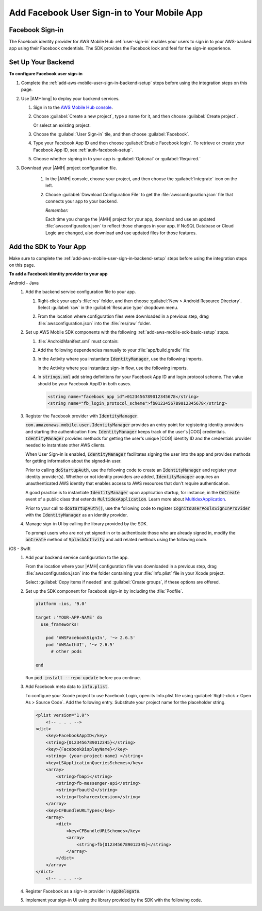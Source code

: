 .. _add-aws-mobile-user-sign-in-facebook:

############################################
Add Facebook User Sign-in to Your Mobile App
############################################


.. meta::
   :description: Integrating user sign-in


.. _facebook-config-overview:

Facebook Sign-in
================


The Facebook identity provider for AWS Mobile Hub :ref:`user-sign-in` enables your users to sign in to your
AWS-backed app using their Facebook credentials. The SDK provides the Facebook look and feel for the
sign-in experience.


.. _facebook-config:

Set Up Your Backend
===================

**To configure Facebook user sign-in**


#. Complete the :ref:`add-aws-mobile-user-sign-in-backend-setup` steps before using the
   integration steps on this page.

#. Use |AMHlong| to deploy your backend services.


   #. Sign in to the `AWS Mobile Hub console <https://console.aws.amazon.com/mobilehub>`_.

   #. Choose :guilabel:`Create a new project`, type a name for it, and then choose :guilabel:`Create
      project`.

      Or select an existing project.

   #. Choose the :guilabel:`User Sign-in` tile, and then choose :guilabel:`Facebook`.

   #. Type your Facebook App ID and then choose :guilabel:`Enable Facebook login`. To retrieve or
      create your Facebook App ID, see :ref:`auth-facebook-setup`.

      .. image:: images/add-aws-mobile-sdk-facebook.png
         :scale: 100
         :alt: Image of the Download Configuration Files button in the |AMH| console.

      .. only:: pdf

         .. image:: images/add-aws-mobile-sdk-facebook.png
            :scale: 50

      .. only:: kindle

         .. image:: images/add-aws-mobile-sdk-facebook.png
            :scale: 75

   #. Choose whether signing in to your app is :guilabel:`Optional` or :guilabel:`Required.`

#. Download your |AMH| project configuration file.

      #. In the |AMH| console, choose your project, and then choose the :guilabel:`Integrate` icon on the left.

      #. Choose :guilabel:`Download Configuration File` to get the :file:`awsconfiguration.json` file that connects your app to your backend.

         .. image:: images/add-aws-mobile-sdk-download-configuration-file.png
            :scale: 100 %
            :alt: Image of the Mobile Hub console when choosing Download Configuration File.

         *Remember:*

         Each time you change the |AMH| project for your app, download and use an updated :file:`awsconfiguration.json` to reflect those changes in your app. If NoSQL Database or Cloud Logic are changed, also download and use updated files for those features.

.. _facebook-app:

Add the SDK to Your App
=======================


Make sure to complete the :ref:`add-aws-mobile-user-sign-in-backend-setup` steps before
using the integration steps on this page.

**To add a Facebook identity provider to your app**

.. container:: option

   Android - Java
      #. Add the backend service configuration file to your app.


         #. Right-click your app's :file:`res` folder, and then choose :guilabel:`New > Android
            Resource Directory`. Select :guilabel:`raw` in the :guilabel:`Resource type` dropdown
            menu.

            .. image:: images/add-aws-mobile-sdk-android-studio-res-raw.png
               :scale: 100
               :alt: Image of selecting a Raw Android Resource Directory in Android Studio.

            .. only:: pdf

               .. image:: images/add-aws-mobile-sdk-android-studio-res-raw.png
                  :scale: 50

            .. only:: kindle

               .. image:: images/add-aws-mobile-sdk-android-studio-res-raw.png
                  :scale: 75

         #. From the location where configuration files were downloaded in a previous step, drag
            :file:`awsconfiguration.json` into the :file:`res/raw` folder.

      #. Set up AWS Mobile SDK components with the following
         :ref:`add-aws-mobile-sdk-basic-setup` steps.


         #. :file:`AndroidManifest.xml` must contain:

            .. code-block:: xml
               :emphasize-lines: 0

                <uses-permission android:name="android.permission.INTERNET" />
                <uses-permission android:name="android.permission.ACCESS_NETWORK_STATE" />
                <uses-permission android:name="android.permission.ACCESS_WIFI_STATE"

                <!-- . . . -->

                <activity
                    android:name="com.facebook.FacebookActivity"
                    android:exported="true">
                    <intent-filter>
                        <action android:name="android.intent.action.VIEW" />
                        <category android:name="android.intent.category.DEFAULT" />
                        <category android:name="android.intent.category.BROWSABLE" />
                        <data android:scheme="@string/fb_login_protocol_scheme" />
                    </intent-filter>
                </activity>

                <meta-data android:name="com.facebook.sdk.ApplicationId" android:value="@string/facebook_app_id" />

         #. Add the following dependencies manually to your :file:`app/build.gradle` file:

            .. code-block:: none
               :emphasize-lines: 4, 12

                dependencies{

                    compile 'com.android.support:support-v4:24.+'
                    compile ('com.amazonaws:aws-android-sdk-auth-facebook:2.6.+@aar') { transitive = true; }

                    // Dependencies for the SDK Sign-in prompt UI library
                    compile 'com.android.support:appcompat-v7:24.+'
                    compile ('com.amazonaws:aws-android-sdk-auth-ui:2.6.+@aar') { transitive = true; }
                }

         #. In the Activity where you instantiate :code:`IdentityManager`, use the following
            imports.

            .. code-block:: none
               :emphasize-lines: 0

                import com.amazonaws.mobile.config.AWSConfiguration;
                import com.amazonaws.mobile.auth.core.IdentityManager;
                import com.amazonaws.mobile.auth.facebook.FacebookSignInProvider;                                                                             ;

            In the Activity where you instantiate sign-in flow, use the following imports.

            .. code-block:: none
               :emphasize-lines: 0

                import com.amazonaws.mobile.auth.core.IdentityManager;
                import com.amazonaws.mobile.auth.ui.AuthUIConfiguration;
                import com.amazonaws.mobile.auth.ui.SignInActivity;
                import com.amazonaws.mobile.auth.facebook.FacebookButton;
                import com.amazonaws.mobile.auth.core.DefaultSignInResultHandler;                                                                             ;

         #. In :code:`strings.xml` add string definitions for your Facebook App ID and login
            protocol scheme. The value should be your Facebook AppID in both cases.

            .. code-block:: xml

                <string name="facebook_app_id">0123456789012345678</string>
                <string name="fb_login_protocol_scheme">fb0123456789012345678</string>

      #. Register the Facebook provider with :code:`IdentityManager`.

         :code:`com.amazonaws.mobile.user.IdentityManager` provides an entry point for registering
         identity providers and starting the authentication flow. :code:`IdentityManager` keeps track of the
         user's |COG| credentials. :code:`IdentityManager` provides methods for getting the user's
         unique |COG| identity ID and the credentials provider needed to instantiate other AWS
         clients.

         When User Sign-in is enabled, :code:`IdentityManager` facilitates signing the user into the
         app and provides methods for getting information about the signed-in user.

         Prior to calling :code:`doStartupAuth`, use the following code to create an
         :code:`IdentityManager` and register your identity provider(s). Whether or not identity
         providers are added, :code:`IdentityManager` acquires an unauthenticated AWS identity that
         enables access to AWS resources that don't require authentication.

         A good practice is to instantiate :code:`IdentityManager` upon application startup, for
         instance, in the :code:`OnCreate` event of a public class that extends
         :code:`MultidexApplication`. Learn more about `MultidexApplication <https://developer.android.com/studio/build/multidex.html>`_.

         Prior to your call to :code:`doStartupAuth()`, use the following code to register
         :code:`CognitoUserPoolsSignInProvider` with the :code:`IdentityManager` as an identity
         provider.

         .. code-block:: java
            :emphasize-lines: 4, 8, 70

              //. . .

             import com.amazonaws.mobile.config.AWSConfiguration;
             import com.amazonaws.mobile.auth.core.IdentityManager;
             import com.amazonaws.mobile.auth.facebook.FacebookSignInProvider;



             /**
              * Application class responsible for initializing singletons and other common components.
              */
             public class Application extends MultiDexApplication {
                 private static final String LOG_TAG = Application.class.getSimpleName();


                 @Override
                 public void onCreate() {

                     super.onCreate();
                     initializeApplication();
                     // Application initialized
                 }

                 private void initializeApplication() {

                     AWSConfiguration awsConfiguration = new AWSConfiguration(getApplicationContext());

                    // If IdentityManager is not created, create it
                    if (IdentityManager.getDefaultIdentityManager() == null) {
                            IdentityManager identityManager =
                                 new IdentityManager(getApplicationContext(), awsConfiguration);
                            IdentityManager.setDefaultIdentityManager(identityManager);
                        }

                        // Add Facebook as Identity Provider.
                        IdentityManager.getDefaultIdentityManager().addSignInProvider(
                             FacebookSignInProvider.class);
                        FacebookSignInProvider.setPermissions("public_profile");

                      // . . .

                     }
             }

      #. Manage sign-in UI by calling the library provided by the SDK.

         To prompt users who are not yet signed in or to authenticate those who are already signed
         in, modify the :code:`onCreate` method of :code:`SplashActivity` and add related methods using
         the following code.

         .. code-block:: java
            :emphasize-lines: 0, 30, 56, 82, 104, 128, 154, 160

             import com.amazonaws.mobile.auth.core.DefaultSignInResultHandler;
             import com.amazonaws.mobile.auth.core.IdentityManager;
             import com.amazonaws.mobile.auth.core.IdentityProvider;
             import com.amazonaws.mobile.auth.core.StartupAuthErrorDetails;
             import com.amazonaws.mobile.auth.core.StartupAuthResult;
             import com.amazonaws.mobile.auth.core.StartupAuthResultHandler;
             import com.amazonaws.mobile.auth.core.signin.AuthException;
             import com.amazonaws.mobile.auth.ui.AuthUIConfiguration;
             import com.amazonaws.mobile.auth.ui.SignInActivity;

              @Override
             protected void onCreate(Bundle savedInstanceState) {
                 super.onCreate(savedInstanceState);
                 setContentView(R.layout.activity_splash);

                 final IdentityManager identityManager =
                         IdentityManager.getDefaultIdentityManager();

                 identityManager.doStartupAuth(this,
                     new StartupAuthResultHandler() {
                         @Override
                         public void onComplete(final StartupAuthResult authResults) {
                             if (authResults.isUserSignedIn()) {
                                 final IdentityProvider provider =
                                         identityManager.getCurrentIdentityProvider();

                                 // If the user was  signed in previously with a provider,
                                 // indicate that to them with a toast.
                                 Toast.makeText(
                                         SplashActivity.this, String.format("Signed in with %s",
                                         provider.getDisplayName()), Toast.LENGTH_LONG).show();
                                 goMain(SplashActivity.this);
                                 return;

                             } else {
                                 // Either the user has never signed in with a provider before
                                 // or refresh failed with a previously signed in provider.

                                 // Optionally, you may want to check if refresh
                                 // failed for the previously signed in provider.

                                 final StartupAuthErrorDetails errors =
                                         authResults.getErrorDetails();

                                  if (errors.didErrorOccurRefreshingProvider()) {
                                     final AuthException providerAuthException =
                                         errors.getProviderRefreshException();

                                     // Credentials for previously signed-in provider could not be refreshed
                                     // The identity provider name is available here using:
                                     //     providerAuthException.getProvider().getDisplayName()

                                 }


                                 doSignIn(IdentityManager.getDefaultIdentityManager());
                                 return;
                             }


                         }
                     }, 2000);
             }

             private void doSignIn(final IdentityManager identityManager) {

                 identityManager.setUpToAuthenticate(
                         SplashActivity.this, new DefaultSignInResultHandler() {

                             @Override
                             public void onSuccess(Activity activity, IdentityProvider identityProvider) {
                                 if (identityProvider != null) {

                                     // Sign-in succeeded
                                     // The identity provider name is available here using:
                                     //     identityProvider.getDisplayName()

                                 }

                                 // On Success of SignIn go to your startup activity
                                 activity.startActivity(new Intent(activity, MainActivity.class)
                                         .setFlags(Intent.FLAG_ACTIVITY_CLEAR_TOP));
                             }

                             @Override
                             public boolean onCancel(Activity activity) {

                                 // Return false to prevent the user from dismissing
                                 // the sign in screen by pressing back button.
                                 // Return true to allow this.

                                 return false;
                             }
                         });

                 AuthUIConfiguration config =
                         new AuthUIConfiguration.Builder()
                                                .signInButton(FacebookButton.class)
                                                // .signInButton(GoogleButton.class)
                                                // .userPools(true)
                                                .build();

                 Context context = SplashActivity.this;
                 SignInActivity.startSignInActivity(context, config);
                 SplashActivity.this.finish();
             }

             /** Go to the main activity. */
             private void goMain(final Activity callingActivity) {
                 callingActivity.startActivity(new Intent(callingActivity, MainActivity.class)
                     .setFlags(Intent.FLAG_ACTIVITY_CLEAR_TOP));
                 callingActivity.finish();
             }


   iOS - Swift
      #. Add your backend service configuration to the app.

         From the location where your |AMH| configuration file was downloaded in a previous step,
         drag :file:`awsconfiguration.json` into the folder containing your :file:`Info.plist` file
         in your Xcode project.

         Select :guilabel:`Copy items if needed` and :guilabel:`Create groups`, if these options are offered.

      #. Set up the SDK component for Facebook sign-in by including the :file:`Podfile`.

         .. code-block:: none

             platform :ios, '9.0'

             target :'YOUR-APP-NAME' do
               use_frameworks!

                 pod 'AWSFacebookSignIn', '~> 2.6.5'
                 pod 'AWSAuthUI', '~> 2.6.5'
                   # other pods

             end

         Run :code:`pod install --repo-update` before you continue.

      #. Add Facebook meta data to :code:`info.plist`.

         To configure your Xcode project to use Facebook Login, open its Info.plist file using
         :guilabel:`Right-click > Open As > Source Code`. Add the following entry. Substitute your
         project name for the placeholder string.

         .. code-block:: xml

             <plist version="1.0">
                 <!-- . . . -->
             <dict>
                 <key>FacebookAppID</key>
                 <string>{0123456789012345}</string>
                 <key>{FacebookDisplayName}</key>
                 <string> {your-project-name} </string>
                 <key>LSApplicationQueriesSchemes</key>
                 <array>
                     <string>fbapi</string>
                     <string>fb-messenger-api</string>
                     <string>fbauth2</string>
                     <string>fbshareextension</string>
                 </array>
                 <key>CFBundleURLTypes</key>
                 <array>
                     <dict>
                         <key>CFBundleURLSchemes</key>
                         <array>
                             <string>fb{0123456789012345}</string>
                         </array>
                     </dict>
                 </array>
             </dict>
                 <!-- . . . -->

      #. Register Facebook as a sign-in provider in :code:`AppDelegate`.

         .. code-block:: swift
            :emphasize-lines: 0, 22

             import UIKit
             import AWSAuthCore
             import AWSFacebookSignIn

             // . . .

             func didFinishLaunching(
                     _application: UIApplication,
                         withOptions launchOptions: [AnyHashable: Any]?) -> Bool {

                     // Register the sign in provider instances with their unique identifier
                     AWSSignInManager.sharedInstance().register(
                         signInProvider: AWSFacebookSignInProvider.sharedInstance())

                     AWSFacebookSignInProvider.sharedInstance().setPermissions(["public_profile"])

                     let didFinishLaunching:
                         Bool = AWSSignInManager.sharedInstance().interceptApplication(
                             application, didFinishLaunchingWithOptions: launchOptions)

                     if (!isInitialized) {
                         AWSSignInManager.sharedInstance().resumeSession(completionHandler: {
                             (result: Any?, error: Error?) in
                             print("Result: \(result) \n Error:\(error)")
                         })
                         isInitialized = true
                     }

                     return didFinishLaunching
             }

      #. Implement your sign-in UI using the library provided by the SDK with the
         following code.

         .. code-block:: swift
            :emphasize-lines: 0

             import UIKit
             import AWSAuthUI
             import AWSFacebookSignIn

             class SampleViewController: UITableViewController {
                 override func viewDidLoad() {
                     super.viewDidLoad()
                     // Optionally check if the user is logged in
                     // using AWSSignInManager.sharedInstance().isLoggedIn
                     presentAuthUIViewController()
                 }

                 func presentAuthUIViewController() {
                     let config = AWSAuthUIConfiguration()
                     config.addSignInButtonView(class: AWSFacebookSignInButton.self)

                     // you can use properties like logoImage, backgroundColor to customize screen
                     // config.canCancel = false // prevents dismissal of the sign in screen

                     // you should have a navigation controller for your view controller
                     // the sign in screen is presented using the navigation controller

                     AWSAuthUIViewController.presentViewController(
                         with: navigationController!,  // place  your navigation controller here
                         configuration: config,
                         completionHandler: {(
                             _ signInProvider: AWSSignInProvider, _ error: Error?) -> Void in
                                 if error == nil {
                                     DispatchQueue.main.async(execute: {() -> Void in
                                         // handle successful callback here,
                                         // e.g. pop up to show successful sign in
                                     })
                                 }
                                 else {
                                           // end user faced error while logging in,
                                           // take any required action here
                                 }
                             })
                 }
             }




